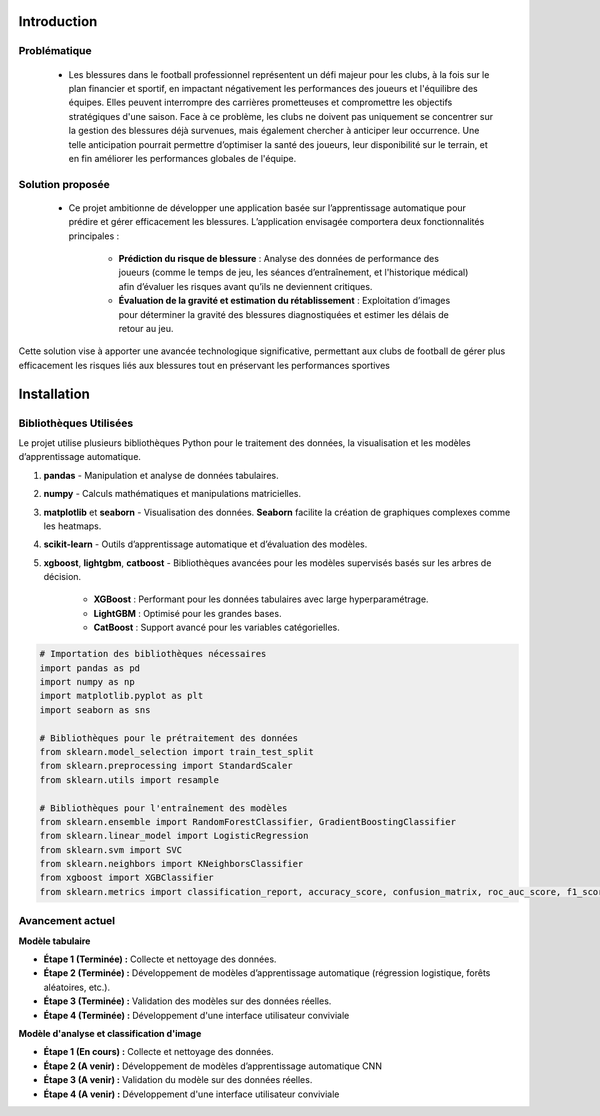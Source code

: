 Introduction
============

Problématique 
--------------

    - Les blessures dans le football professionnel représentent un défi majeur pour les clubs, à la fois sur le plan financier et sportif, en impactant négativement les performances des joueurs et l'équilibre des équipes. Elles peuvent interrompre des carrières prometteuses et compromettre les objectifs stratégiques d'une saison. Face à ce problème, les clubs ne doivent pas uniquement se concentrer sur la gestion des blessures déjà survenues, mais également chercher à anticiper leur occurrence. Une telle anticipation pourrait permettre d’optimiser la santé des joueurs, leur disponibilité sur le terrain, et en fin améliorer les performances globales de l'équipe.

Solution proposée
------------------

    - Ce projet ambitionne de développer une application basée sur l’apprentissage automatique pour prédire et gérer efficacement les blessures. L’application envisagée comportera deux fonctionnalités principales :

        - **Prédiction du risque de blessure** : Analyse des données de performance des joueurs (comme le temps de jeu, les séances d’entraînement, et l'historique médical) afin d’évaluer les risques avant qu’ils ne deviennent critiques.

        - **Évaluation de la gravité et estimation du rétablissement** : Exploitation d’images pour déterminer la gravité des blessures diagnostiquées et estimer les délais de retour au jeu.

Cette solution vise à apporter une avancée technologique significative, permettant aux clubs de football de gérer plus efficacement les risques liés aux blessures tout en préservant les performances sportives

Installation
============

Bibliothèques Utilisées
---------------------------

Le projet utilise plusieurs bibliothèques Python pour le traitement des données, la visualisation et les modèles d’apprentissage automatique.


1. **pandas** 
   - Manipulation et analyse de données tabulaires.

2. **numpy**
   - Calculs mathématiques et manipulations matricielles.

3. **matplotlib** et **seaborn**
   - Visualisation des données. **Seaborn** facilite la création de graphiques complexes comme les heatmaps.

4. **scikit-learn**
   - Outils d’apprentissage automatique et d’évaluation des modèles.

5. **xgboost**, **lightgbm**, **catboost**
   - Bibliothèques avancées pour les modèles supervisés basés sur les arbres de décision. 
     - **XGBoost** : Performant pour les données tabulaires avec large hyperparamétrage.
     - **LightGBM** : Optimisé pour les grandes bases.
     - **CatBoost** : Support avancé pour les variables catégorielles.


.. code-block:: python

    # Importation des bibliothèques nécessaires
    import pandas as pd
    import numpy as np
    import matplotlib.pyplot as plt
    import seaborn as sns

    # Bibliothèques pour le prétraitement des données
    from sklearn.model_selection import train_test_split
    from sklearn.preprocessing import StandardScaler
    from sklearn.utils import resample

    # Bibliothèques pour l'entraînement des modèles
    from sklearn.ensemble import RandomForestClassifier, GradientBoostingClassifier
    from sklearn.linear_model import LogisticRegression
    from sklearn.svm import SVC
    from sklearn.neighbors import KNeighborsClassifier
    from xgboost import XGBClassifier
    from sklearn.metrics import classification_report, accuracy_score, confusion_matrix, roc_auc_score, f1_score

Avancement actuel 
------------------
**Modèle tabulaire**

- **Étape 1 (Terminée) :** Collecte et nettoyage des données.
- **Étape 2 (Terminée) :** Développement de modèles d’apprentissage automatique (régression logistique, forêts aléatoires, etc.).
- **Étape 3 (Terminée) :** Validation des modèles sur des données réelles.
- **Étape 4 (Terminée) :** Développement d'une interface utilisateur conviviale

**Modèle d'analyse et classification d'image**

- **Étape 1 (En cours) :** Collecte et nettoyage des données.
- **Étape 2 (A venir) :** Développement de modèles d’apprentissage automatique CNN
- **Étape 3 (A venir) :** Validation du modèle sur des données réelles.
- **Étape 4 (A venir) :** Développement d'une interface utilisateur conviviale